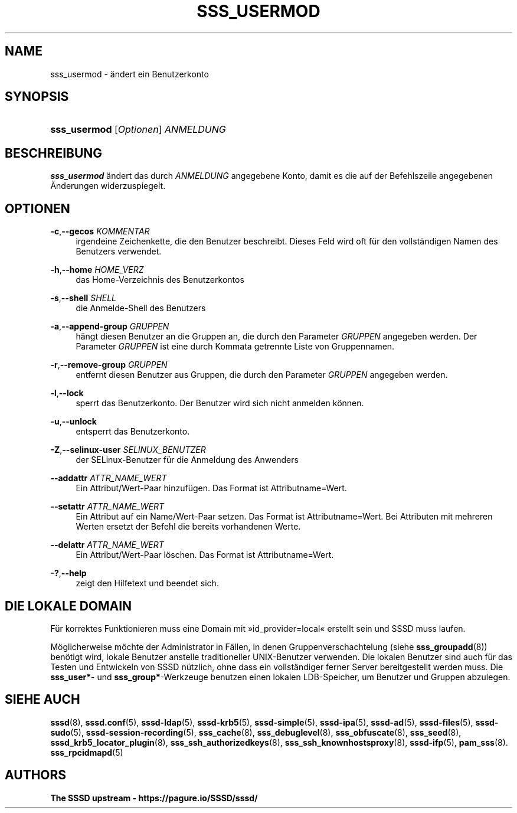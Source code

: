 '\" t
.\"     Title: sss_usermod
.\"    Author: The SSSD upstream - https://pagure.io/SSSD/sssd/
.\" Generator: DocBook XSL Stylesheets vsnapshot <http://docbook.sf.net/>
.\"      Date: 12/09/2020
.\"    Manual: SSSD-Handbuchseiten
.\"    Source: SSSD
.\"  Language: English
.\"
.TH "SSS_USERMOD" "8" "12/09/2020" "SSSD" "SSSD-Handbuchseiten"
.\" -----------------------------------------------------------------
.\" * Define some portability stuff
.\" -----------------------------------------------------------------
.\" ~~~~~~~~~~~~~~~~~~~~~~~~~~~~~~~~~~~~~~~~~~~~~~~~~~~~~~~~~~~~~~~~~
.\" http://bugs.debian.org/507673
.\" http://lists.gnu.org/archive/html/groff/2009-02/msg00013.html
.\" ~~~~~~~~~~~~~~~~~~~~~~~~~~~~~~~~~~~~~~~~~~~~~~~~~~~~~~~~~~~~~~~~~
.ie \n(.g .ds Aq \(aq
.el       .ds Aq '
.\" -----------------------------------------------------------------
.\" * set default formatting
.\" -----------------------------------------------------------------
.\" disable hyphenation
.nh
.\" disable justification (adjust text to left margin only)
.ad l
.\" -----------------------------------------------------------------
.\" * MAIN CONTENT STARTS HERE *
.\" -----------------------------------------------------------------
.SH "NAME"
sss_usermod \- ändert ein Benutzerkonto
.SH "SYNOPSIS"
.HP \w'\fBsss_usermod\fR\ 'u
\fBsss_usermod\fR [\fIOptionen\fR] \fIANMELDUNG\fR
.SH "BESCHREIBUNG"
.PP
\fBsss_usermod\fR
ändert das durch
\fIANMELDUNG\fR
angegebene Konto, damit es die auf der Befehlszeile angegebenen Änderungen widerzuspiegelt\&.
.SH "OPTIONEN"
.PP
\fB\-c\fR,\fB\-\-gecos\fR \fIKOMMENTAR\fR
.RS 4
irgendeine Zeichenkette, die den Benutzer beschreibt\&. Dieses Feld wird oft für den vollständigen Namen des Benutzers verwendet\&.
.RE
.PP
\fB\-h\fR,\fB\-\-home\fR \fIHOME_VERZ\fR
.RS 4
das Home\-Verzeichnis des Benutzerkontos
.RE
.PP
\fB\-s\fR,\fB\-\-shell\fR \fISHELL\fR
.RS 4
die Anmelde\-Shell des Benutzers
.RE
.PP
\fB\-a\fR,\fB\-\-append\-group\fR \fIGRUPPEN\fR
.RS 4
hängt diesen Benutzer an die Gruppen an, die durch den Parameter
\fIGRUPPEN\fR
angegeben werden\&. Der Parameter
\fIGRUPPEN\fR
ist eine durch Kommata getrennte Liste von Gruppennamen\&.
.RE
.PP
\fB\-r\fR,\fB\-\-remove\-group\fR \fIGRUPPEN\fR
.RS 4
entfernt diesen Benutzer aus Gruppen, die durch den Parameter
\fIGRUPPEN\fR
angegeben werden\&.
.RE
.PP
\fB\-l\fR,\fB\-\-lock\fR
.RS 4
sperrt das Benutzerkonto\&. Der Benutzer wird sich nicht anmelden können\&.
.RE
.PP
\fB\-u\fR,\fB\-\-unlock\fR
.RS 4
entsperrt das Benutzerkonto\&.
.RE
.PP
\fB\-Z\fR,\fB\-\-selinux\-user\fR \fISELINUX_BENUTZER\fR
.RS 4
der SELinux\-Benutzer für die Anmeldung des Anwenders
.RE
.PP
\fB\-\-addattr\fR \fIATTR_NAME_WERT\fR
.RS 4
Ein Attribut/Wert\-Paar hinzufügen\&. Das Format ist Attributname=Wert\&.
.RE
.PP
\fB\-\-setattr\fR \fIATTR_NAME_WERT\fR
.RS 4
Ein Attribut auf ein Name/Wert\-Paar setzen\&. Das Format ist Attributname=Wert\&. Bei Attributen mit mehreren Werten ersetzt der Befehl die bereits vorhandenen Werte\&.
.RE
.PP
\fB\-\-delattr\fR \fIATTR_NAME_WERT\fR
.RS 4
Ein Attribut/Wert\-Paar löschen\&. Das Format ist Attributname=Wert\&.
.RE
.PP
\fB\-?\fR,\fB\-\-help\fR
.RS 4
zeigt den Hilfetext und beendet sich\&.
.RE
.SH "DIE LOKALE DOMAIN"
.PP
Für korrektes Funktionieren muss eine Domain mit \(Fcid_provider=local\(Fo erstellt sein und SSSD muss laufen\&.
.PP
Möglicherweise möchte der Administrator in Fällen, in denen Gruppenverschachtelung (siehe
\fBsss_groupadd\fR(8)) benötigt wird, lokale Benutzer anstelle traditioneller UNIX\-Benutzer verwenden\&. Die lokalen Benutzer sind auch für das Testen und Entwickeln von SSSD nützlich, ohne dass ein vollständiger ferner Server bereitgestellt werden muss\&. Die
\fBsss_user*\fR\- und
\fBsss_group*\fR\-Werkzeuge benutzen einen lokalen LDB\-Speicher, um Benutzer und Gruppen abzulegen\&.
.SH "SIEHE AUCH"
.PP
\fBsssd\fR(8),
\fBsssd.conf\fR(5),
\fBsssd-ldap\fR(5),
\fBsssd-krb5\fR(5),
\fBsssd-simple\fR(5),
\fBsssd-ipa\fR(5),
\fBsssd-ad\fR(5),
\fBsssd-files\fR(5),
\fBsssd-sudo\fR(5),
\fBsssd-session-recording\fR(5),
\fBsss_cache\fR(8),
\fBsss_debuglevel\fR(8),
\fBsss_obfuscate\fR(8),
\fBsss_seed\fR(8),
\fBsssd_krb5_locator_plugin\fR(8),
\fBsss_ssh_authorizedkeys\fR(8), \fBsss_ssh_knownhostsproxy\fR(8),
\fBsssd-ifp\fR(5),
\fBpam_sss\fR(8)\&.
\fBsss_rpcidmapd\fR(5)
.SH "AUTHORS"
.PP
\fBThe SSSD upstream \-
https://pagure\&.io/SSSD/sssd/\fR
